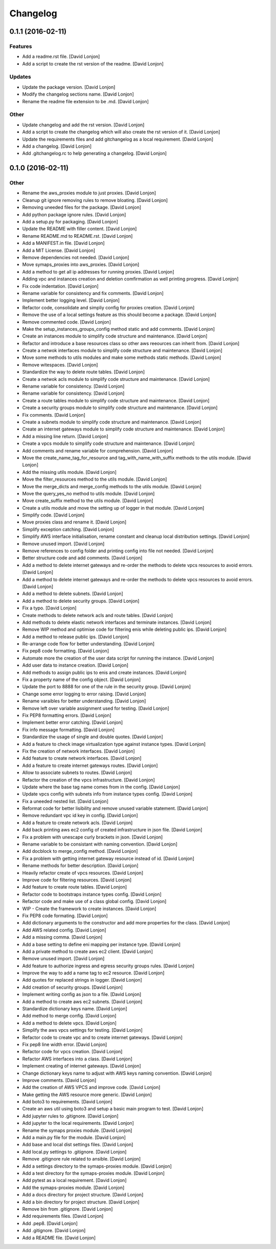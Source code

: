 Changelog
=========

0.1.1 (2016-02-11)
------------------

Features
~~~~~~~~

-  Add a readme.rst file. [David Lonjon]

-  Add a script to create the rst version of the readme. [David Lonjon]

Updates
~~~~~~~

-  Update the package version. [David Lonjon]

-  Modify the changelog sections name. [David Lonjon]

-  Rename the readme file extension to be .md. [David Lonjon]

Other
~~~~~

-  Update changelog and add the rst version. [David Lonjon]

-  Add a script to create the changelog which will also create the rst
   version of it. [David Lonjon]

-  Update the requirements files and add gitchangelog as a local
   requirement. [David Lonjon]

-  Add a changelog. [David Lonjon]

-  Add .gitchangelog.rc to help generating a changelog. [David Lonjon]

0.1.0 (2016-02-11)
------------------

Other
~~~~~

-  Rename the aws\_proxies module to just proxies. [David Lonjon]

-  Cleanup git ignore removing rules to remove bloating. [David Lonjon]

-  Removing uneeded files for the package. [David Lonjon]

-  Add python package ignore rules. [David Lonjon]

-  Add a setup.py for packaging. [David Lonjon]

-  Update the README with filler content. [David Lonjon]

-  Rename README.md to README.rst. [David Lonjon]

-  Add a MANIFEST.in file. [David Lonjon]

-  Add a MIT License. [David Lonjon]

-  Remove dependencies not needed. [David Lonjon]

-  Move symaps\_proxies into aws\_proxies. [David Lonjon]

-  Add a method to get all ip addresses for running proxies. [David
   Lonjon]

-  Adding vpc and instances creation and deletion comfirmation as well
   printing progress. [David Lonjon]

-  Fix code indentation. [David Lonjon]

-  Rename variable for consistency and fix comments. [David Lonjon]

-  Implement better logging level. [David Lonjon]

-  Refactor code, consolidate and simpliy config for proxies creation.
   [David Lonjon]

-  Remove the use of a local settings feature as this should become a
   package. [David Lonjon]

-  Remove commented code. [David Lonjon]

-  Make the setup\_instances\_groups\_config method static and add
   comments. [David Lonjon]

-  Create an instances module to simplify code structure and
   maintenance. [David Lonjon]

-  Refactor and introduce a base resources class so other aws reeources
   can inherit from. [David Lonjon]

-  Create a netwok interfaces module to simplify code structure and
   maintenance. [David Lonjon]

-  Move some methods to utils modules and make some methods static
   methods. [David Lonjon]

-  Remove witespaces. [David Lonjon]

-  Standardize the way to delete route tables. [David Lonjon]

-  Create a netwok acls module to simplify code structure and
   maintenance. [David Lonjon]

-  Rename variable for consistency. [David Lonjon]

-  Rename variable for consistency. [David Lonjon]

-  Create a route tables module to simplify code structure and
   maintenance. [David Lonjon]

-  Create a security groups module to simplify code structure and
   maintenance. [David Lonjon]

-  Fix comments. [David Lonjon]

-  Create a subnets module to simplify code structure and maintenance.
   [David Lonjon]

-  Create an internet gateways module to simplify code structure and
   maintenance. [David Lonjon]

-  Add a missing line return. [David Lonjon]

-  Create a vpcs module to simplify code structure and maintenance.
   [David Lonjon]

-  Add comments and rename variable for comprehension. [David Lonjon]

-  Move the create\_name\_tag\_for\_resource and
   tag\_with\_name\_with\_suffix methods to the utils module. [David
   Lonjon]

-  Add the missing utils module. [David Lonjon]

-  Move the filter\_resources method to the utils module. [David Lonjon]

-  Move the merge\_dicts and merge\_config methods to the utils module.
   [David Lonjon]

-  Move the query\_yes\_no method to utils module. [David Lonjon]

-  Move create\_suffix method to the utils module. [David Lonjon]

-  Create a utils module and move the setting up of logger in that
   module. [David Lonjon]

-  Simplify code. [David Lonjon]

-  Move proxies class and rename it. [David Lonjon]

-  Simplify exception catching. [David Lonjon]

-  Simplify AWS interface initialisation, rename constant and cleanup
   local distribution settings. [David Lonjon]

-  Remove unused import. [David Lonjon]

-  Remove references to config folder and printing config into file not
   needed. [David Lonjon]

-  Better structure code and add comments. [David Lonjon]

-  Add a method to delete internet gateways and re-order the methods to
   delete vpcs resources to avoid errors. [David Lonjon]

-  Add a method to delete internet gateways and re-order the methods to
   delete vpcs resources to avoid errors. [David Lonjon]

-  Add a method to delete subnets. [David Lonjon]

-  Add a method to delete security groups. [David Lonjon]

-  Fix a typo. [David Lonjon]

-  Create methods to delete network acls and route tables. [David
   Lonjon]

-  Add methods to delete elastic network interfaces and terminate
   instances. [David Lonjon]

-  Remove WIP method and optimise code for filtering enis while deleting
   public ips. [David Lonjon]

-  Add a method to release public ips. [David Lonjon]

-  Re-arrange code flow for better understanding. [David Lonjon]

-  Fix pep8 code formatting. [David Lonjon]

-  Automate more the creation of the user data script for running the
   instance. [David Lonjon]

-  Add user data to instance creation. [David Lonjon]

-  Add methods to assign public ips to enis and create instances. [David
   Lonjon]

-  Fix a property name of the config object. [David Lonjon]

-  Update the port to 8888 for one of the rule in the security group.
   [David Lonjon]

-  Change some error logging to error raising. [David Lonjon]

-  Rename varaibles for better understanding. [David Lonjon]

-  Remove left over variable assignment used for testing. [David Lonjon]

-  Fix PEP8 formatting errors. [David Lonjon]

-  Implement better error catching. [David Lonjon]

-  Fix info message formatting. [David Lonjon]

-  Standardize the usage of single and double quotes. [David Lonjon]

-  Add a feature to check image virtualization type against instance
   types. [David Lonjon]

-  Fix the creation of network interfaces. [David Lonjon]

-  Add feature to create network interfaces. [David Lonjon]

-  Add a feature to create internet gateways routes. [David Lonjon]

-  Allow to associate subnets to routes. [David Lonjon]

-  Refactor the creation of the vpcs infrastructure. [David Lonjon]

-  Update where the base tag name comes from in the config. [David
   Lonjon]

-  Update vpcs config with subnets info from instance types config.
   [David Lonjon]

-  Fix a uneeded nested list. [David Lonjon]

-  Reformat code for better lisibility and remove unused variable
   statement. [David Lonjon]

-  Remove redundant vpc id key in config. [David Lonjon]

-  Add a feature to create network acls. [David Lonjon]

-  Add back printing aws ec2 config of created infrastructure in json
   file. [David Lonjon]

-  Fix a problem with unescape curly brackets in json. [David Lonjon]

-  Rename variable to be consistant with naming convention. [David
   Lonjon]

-  Add docblock to merge\_config method. [David Lonjon]

-  Fix a problem with getting internet gateway resource instead of id.
   [David Lonjon]

-  Rename methods for better description. [David Lonjon]

-  Heavily refactor create of vpcs resources. [David Lonjon]

-  Improve code for filtering resources. [David Lonjon]

-  Add feature to create route tables. [David Lonjon]

-  Refactor code to bootstraps instance types config. [David Lonjon]

-  Refactor code and make use of a class global config. [David Lonjon]

-  WIP - Create the framework to create instances. [David Lonjon]

-  Fix PEP8 code formating. [David Lonjon]

-  Add dictionary arguments to the constructor and add more properties
   for the class. [David Lonjon]

-  Add AWS related config. [David Lonjon]

-  Add a missing comma. [David Lonjon]

-  Add a base setting to define eni mapping per instance type. [David
   Lonjon]

-  Add a private method to create aws ec2 client. [David Lonjon]

-  Remove unused import. [David Lonjon]

-  Add feature to authorize ingress and egress security groups rules.
   [David Lonjon]

-  Improve the way to add a name tag to ec2 resource. [David Lonjon]

-  Add quotes for replaced strings in logger. [David Lonjon]

-  Add creation of security groups. [David Lonjon]

-  Implement writing config as json to a file. [David Lonjon]

-  Add a method to create aws ec2 subnets. [David Lonjon]

-  Standardize dictionary keys name. [David Lonjon]

-  Add method to merge config. [David Lonjon]

-  Add a method to delete vpcs. [David Lonjon]

-  Simplify the aws vpcs settings for testing. [David Lonjon]

-  Refactor code to create vpc and to create internet gateways. [David
   Lonjon]

-  Fix pep8 line width error. [David Lonjon]

-  Refactor code for vpcs creation. [David Lonjon]

-  Refactor AWS interfaces into a class. [David Lonjon]

-  Implement creating of internet gateways. [David Lonjon]

-  Change dictionary keys name to adjust with AWS keys naming
   convention. [David Lonjon]

-  Improve comments. [David Lonjon]

-  Add the creation of AWS VPCS and improve code. [David Lonjon]

-  Make getting the AWS resource more generic. [David Lonjon]

-  Add boto3 to requirements. [David Lonjon]

-  Create an aws util using boto3 and setup a basic main program to
   test. [David Lonjon]

-  Add jupyter rules to .gitignore. [David Lonjon]

-  Add jupyter to the local requirements. [David Lonjon]

-  Rename the symaps proxies module. [David Lonjon]

-  Add a main.py file for the module. [David Lonjon]

-  Add base and local dist settings files. [David Lonjon]

-  Add local.py settings to .gitignore. [David Lonjon]

-  Remove .gitignore rule related to ansible. [David Lonjon]

-  Add a settings directory to the symaps-proxies module. [David Lonjon]

-  Add a test directory for the symaps-proxies module. [David Lonjon]

-  Add pytest as a local requirement. [David Lonjon]

-  Add the symaps-proxies module. [David Lonjon]

-  Add a docs directory for project structure. [David Lonjon]

-  Add a bin directory for project structure. [David Lonjon]

-  Remove bin from .gitignore. [David Lonjon]

-  Add requirements files. [David Lonjon]

-  Add .pep8. [David Lonjon]

-  Add .gitignore. [David Lonjon]

-  Add a README file. [David Lonjon]
